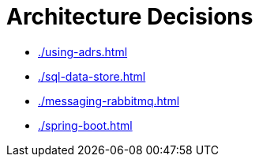 = Architecture Decisions

* xref:./using-adrs.adoc[leveloffset=+1]
* xref:./sql-data-store.adoc[leveloffset=+1]
* xref:./messaging-rabbitmq.adoc[leveloffset=+1]
* xref:./spring-boot.adoc[leveloffset=+1]